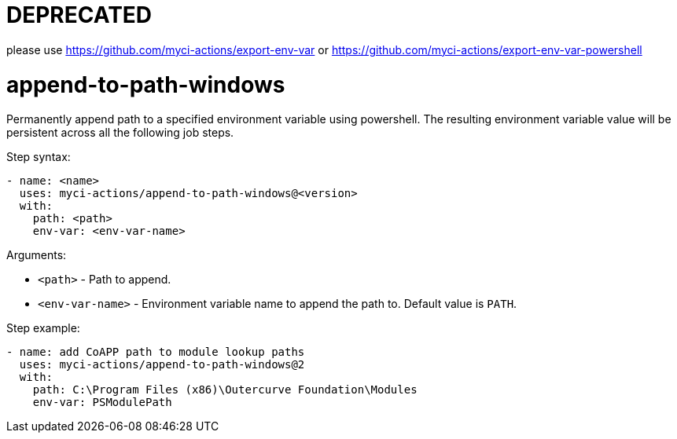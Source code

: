= DEPRECATED

please use https://github.com/myci-actions/export-env-var or https://github.com/myci-actions/export-env-var-powershell

= append-to-path-windows

Permanently append path to a specified environment variable using powershell. The resulting environment variable value will be persistent across all the following job steps.

Step syntax:

....
- name: <name>
  uses: myci-actions/append-to-path-windows@<version>
  with:
    path: <path>
    env-var: <env-var-name>
....

Arguments:

- `<path>` - Path to append.
- `<env-var-name>` - Environment variable name to append the path to. Default value is `PATH`.

Step example:
....
- name: add CoAPP path to module lookup paths
  uses: myci-actions/append-to-path-windows@2
  with:
    path: C:\Program Files (x86)\Outercurve Foundation\Modules
    env-var: PSModulePath
....
